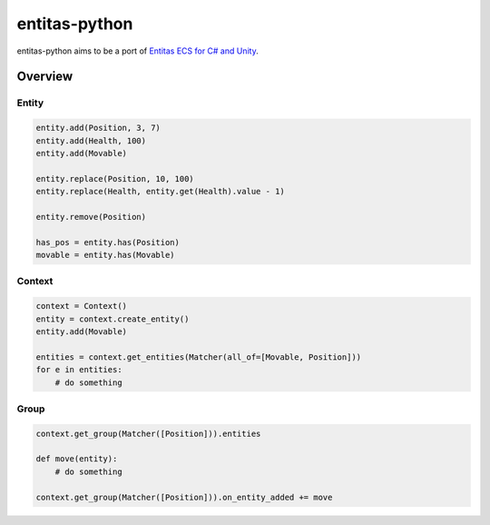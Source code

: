 entitas-python
==============

.. image:: https://travis-ci.org/Aenyhm/entitas-python.svg?branch=master
    :target: https://travis-ci.org/Aenyhm/entitas-python

entitas-python aims to be a port of `Entitas ECS for C# and Unity`_.

Overview
--------

Entity
~~~~~~

.. code-block:: python

  entity.add(Position, 3, 7)
  entity.add(Health, 100)
  entity.add(Movable)

  entity.replace(Position, 10, 100)
  entity.replace(Health, entity.get(Health).value - 1)

  entity.remove(Position)

  has_pos = entity.has(Position)
  movable = entity.has(Movable)

Context
~~~~~~~

.. code-block:: python

  context = Context()
  entity = context.create_entity()
  entity.add(Movable)

  entities = context.get_entities(Matcher(all_of=[Movable, Position]))
  for e in entities:
      # do something

Group
~~~~~

.. code-block:: python

  context.get_group(Matcher([Position])).entities

  def move(entity):
      # do something

  context.get_group(Matcher([Position])).on_entity_added += move


.. _Entitas ECS for C# and Unity : https://github.com/sschmid/Entitas-CSharp
